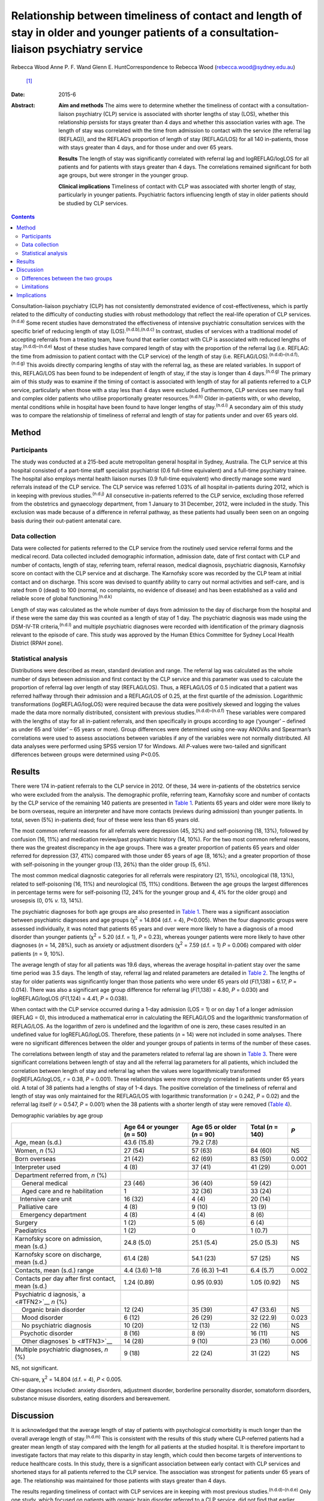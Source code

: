 ========================================================================================================================================
Relationship between timeliness of contact and length of stay in older and younger patients of a consultation-liaison psychiatry service
========================================================================================================================================

Rebecca Wood
Anne P. F. Wand
Glenn E. HuntCorrespondence to Rebecca Wood (rebecca.wood@sydney.edu.au)
 [1]_
:Date: 2015-6

:Abstract:
   **Aim and methods** The aims were to determine whether the timeliness
   of contact with a consultation-liaison psychiatry (CLP) service is
   associated with shorter lengths of stay (LOS), whether this
   relationship persists for stays greater than 4 days and whether this
   association varies with age. The length of stay was correlated with
   the time from admission to contact with the service (the referral lag
   (REFLAG)), and the REFLAG’s proportion of length of stay (REFLAG/LOS)
   for all 140 in-patients, those with stays greater than 4 days, and
   for those under and over 65 years.

   **Results** The length of stay was significantly correlated with
   referral lag and logREFLAG/logLOS for all patients and for patients
   with stays greater than 4 days. The correlations remained significant
   for both age groups, but were stronger in the younger group.

   **Clinical implications** Timeliness of contact with CLP was
   associated with shorter length of stay, particularly in younger
   patients. Psychiatric factors influencing length of stay in older
   patients should be studied by CLP services.


.. contents::
   :depth: 3
..

Consultation-liaison psychiatry (CLP) has not consistently demonstrated
evidence of cost-effectiveness, which is partly related to the
difficulty of conducting studies with robust methodology that reflect
the real-life operation of CLP services.\ :sup:`(n.d.a)` Some recent
studies have demonstrated the effectiveness of intensive psychiatric
consultation services with the specific brief of reducing length of stay
(LOS).\ :sup:`(n.d.b),(n.d.c)` In contrast, studies of services with a
traditional model of accepting referrals from a treating team, have
found that earlier contact with CLP is associated with reduced lengths
of stay.\ :sup:`(n.d.d)–(n.d.e)` Most of these studies have compared
length of stay with the proportion of the referral lag (i.e. REFLAG: the
time from admission to patient contact with the CLP service) of the
length of stay (i.e. REFLAG/LOS).\ :sup:`(n.d.d)–(n.d.f),(n.d.g)` This
avoids directly comparing lengths of stay with the referral lag, as
these are related variables. In support of this, REFLAG/LOS has been
found to be independent of length of stay, if the stay is longer than 4
days.\ :sup:`(n.d.g)` The primary aim of this study was to examine if
the timing of contact is associated with length of stay for all patients
referred to a CLP service, particularly when those with a stay less than
4 days were excluded. Furthermore, CLP services see many frail and
complex older patients who utilise proportionally greater
resources.\ :sup:`(n.d.h)` Older in-patients with, or who develop,
mental conditions while in hospital have been found to have longer
lengths of stay.\ :sup:`(n.d.i)` A secondary aim of this study was to
compare the relationship of timeliness of referral and length of stay
for patients under and over 65 years old.

.. _S1:

Method
======

.. _S2:

Participants
------------

The study was conducted at a 215-bed acute metropolitan general hospital
in Sydney, Australia. The CLP service at this hospital consisted of a
part-time staff specialist psychiatrist (0.6 full-time equivalent) and a
full-time psychiatry trainee. The hospital also employs mental health
liaison nurses (0.9 full-time equivalent) who directly manage some ward
referrals instead of the CLP service. The CLP service was referred 1.03%
of all hospital in-patients during 2012, which is in keeping with
previous studies.\ :sup:`(n.d.j)` All consecutive in-patients referred
to the CLP service, excluding those referred from the obstetrics and
gynaecology department, from 1 January to 31 December, 2012, were
included in the study. This exclusion was made because of a difference
in referral pathway, as these patients had usually been seen on an
ongoing basis during their out-patient antenatal care.

.. _S3:

Data collection
---------------

Data were collected for patients referred to the CLP service from the
routinely used service referral forms and the medical record. Data
collected included demographic information, admission date, date of
first contact with CLP and number of contacts, length of stay, referring
team, referral reason, medical diagnosis, psychiatric diagnosis,
Karnofsky score on contact with the CLP service and at discharge. The
Karnofsky score was recorded by the CLP team at initial contact and on
discharge. This score was devised to quantify ability to carry out
normal activities and self-care, and is rated from 0 (dead) to 100
(normal, no complaints, no evidence of disease) and has been established
as a valid and reliable score of global functioning.\ :sup:`(n.d.k)`

Length of stay was calculated as the whole number of days from admission
to the day of discharge from the hospital and if these were the same day
this was counted as a length of stay of 1 day. The psychiatric diagnosis
was made using the DSM-IV-TR criteria,\ :sup:`(n.d.l)` and multiple
psychiatric diagnoses were recorded with identification of the primary
diagnosis relevant to the episode of care. This study was approved by
the Human Ethics Committee for Sydney Local Health District (RPAH zone).

.. _S4:

Statistical analysis
--------------------

Distributions were described as mean, standard deviation and range. The
referral lag was calculated as the whole number of days between
admission and first contact by the CLP service and this parameter was
used to calculate the proportion of referral lag over length of stay
(REFLAG/LOS). Thus, a REFLAG/LOS of 0.5 indicated that a patient was
referred halfway through their admission and a REFLAG/LOS of 0.25, at
the first quartile of the admission. Logarithmic transformations
(logREFLAG/logLOS) were required because the data were positively skewed
and logging the values made the data more normally distributed,
consistent with previous studies.\ :sup:`(n.d.d)–(n.d.f)` These
variables were compared with the lengths of stay for all in-patient
referrals, and then specifically in groups according to age (‘younger’ –
defined as under 65 and ‘older’ – 65 years or more). Group differences
were determined using one-way ANOVAs and Spearman’s correlations were
used to assess associations between variables if any of the variables
were not normally distributed. All data analyses were performed using
SPSS version 17 for Windows. All *P*-values were two-tailed and
significant differences between groups were determined using *P*\ <0.05.

.. _S5:

Results
=======

There were 174 in-patient referrals to the CLP service in 2012. Of
these, 34 were in-patients of the obstetrics service who were excluded
from the analysis. The demographic profile, referring team, Karnofsky
score and number of contacts by the CLP service of the remaining 140
patients are presented in `Table 1 <#T1>`__. Patients 65 years and older
were more likely to be born overseas, require an interpreter and have
more contacts (reviews during admission) than younger patients. In
total, seven (5%) in-patients died; four of these were less than 65
years old.

The most common referral reasons for all referrals were depression (45,
32%) and self-poisoning (18, 13%), followed by confusion (16, 11%) and
medication review/past psychiatric history (14, 10%). For the two most
common referral reasons, there was the greatest discrepancy in the age
groups. There was a greater proportion of patients 65 years and older
referred for depression (37, 41%) compared with those under 65 years of
age (8, 16%); and a greater proportion of those with self-poisoning in
the younger group (13, 26%) than the older group (5, 6%).

The most common medical diagnostic categories for all referrals were
respiratory (21, 15%), oncological (18, 13%), related to self-poisoning
(16, 11%) and neurological (15, 11%) conditions. Between the age groups
the largest differences in percentage terms were for self-poisoning (12,
24% for the younger group and 4, 4% for the older group) and urosepsis
(0, 0% *v.* 13, 14%).

The psychiatric diagnoses for both age groups are also presented in
`Table 1 <#T1>`__. There was a significant association between
psychiatric diagnoses and age groups (χ\ :sup:`2` = 14.804 (d.f. = 4),
*P*\ <0.005). When the four diagnostic groups were assessed
individually, it was noted that patients 65 years and over were more
likely to have a diagnosis of a mood disorder than younger patients
(χ\ :sup:`2` = 5.20 (d.f. = 1), *P* = 0.23), whereas younger patients
were more likely to have other diagnoses (*n* = 14, 28%), such as
anxiety or adjustment disorders (χ\ :sup:`2` = 7.59 (d.f. = 1) *P* =
0.006) compared with older patients (*n* = 9, 10%).

The average length of stay for all patients was 19.6 days, whereas the
average hospital in-patient stay over the same time period was 3.5 days.
The length of stay, referral lag and related parameters are detailed in
`Table 2 <#T2>`__. The lengths of stay for older patients was
significantly longer than those patients who were under 65 years old
(*F*\ (1,138) = 6.17, *P* = 0.014). There was also a significant age
group difference for referral lag (*F*\ (1,138) = 4.80, *P* = 0.030) and
logREFLAG/logLOS (*F*\ (1,124) = 4.41, *P* = 0.038).

When contact with the CLP service occurred during a 1-day admission (LOS
= 1) or on day 1 of a longer admission (REFLAG = 0), this introduced a
mathematical error in calculating the REFLAG/LOS and the logarithmic
transformation of REFLAG/LOS. As the logarithm of zero is undefined and
the logarithm of one is zero, these cases resulted in an undefined value
for logREFLAG/logLOS. Therefore, these patients (*n* = 14) were not
included in some analyses. There were no significant differences between
the older and younger groups of patients in terms of the number of these
cases.

The correlations between length of stay and the parameters related to
referral lag are shown in `Table 3 <#T3>`__. There were significant
correlations between length of stay and all the referral lag parameters
for all patients, which included the correlation between length of stay
and referral lag when the values were logarithmically transformed
(logREFLAG/logLOS, *r* = 0.38, *P* = 0.001). These relationships were
more strongly correlated in patients under 65 years old. A total of 38
patients had a lengths of stay of 1-4 days. The positive correlation of
the timeliness of referral and length of stay was only maintained for
the REFLAG/LOS with logarithmic transformation (*r* = 0.242, *P* = 0.02)
and the referral lag itself (*r* = 0.547, *P* = 0.001) when the 38
patients with a shorter length of stay were removed (`Table 4 <#T4>`__).

.. container:: table-wrap
   :name: T1

   .. container:: caption

      .. rubric:: 

      Demographic variables by age group

   +--------------+--------------+--------------+-------------+-------+
   |              | Age 64 or    | Age 65 or    | Total       | *P*   |
   |              | younger      | older        | (*n* = 140) |       |
   |              | (*n* = 50)   | (*n* = 90)   |             |       |
   +==============+==============+==============+=============+=======+
   | Age, mean    | 43.6 (15.8)  | 79.2 (7.8)   |             |       |
   | (s.d.)       |              |              |             |       |
   +--------------+--------------+--------------+-------------+-------+
   |              |              |              |             |       |
   +--------------+--------------+--------------+-------------+-------+
   | Women, *n*   | 27 (54)      | 57 (63)      | 84 (60)     | NS    |
   | (%)          |              |              |             |       |
   +--------------+--------------+--------------+-------------+-------+
   |              |              |              |             |       |
   +--------------+--------------+--------------+-------------+-------+
   | Born         | 21 (42)      | 62 (69)      | 83 (59)     | 0.002 |
   | overseas     |              |              |             |       |
   +--------------+--------------+--------------+-------------+-------+
   |              |              |              |             |       |
   +--------------+--------------+--------------+-------------+-------+
   | Interpreter  | 4 (8)        | 37 (41)      | 41 (29)     | 0.001 |
   | used         |              |              |             |       |
   +--------------+--------------+--------------+-------------+-------+
   |              |              |              |             |       |
   +--------------+--------------+--------------+-------------+-------+
   | Department   |              |              |             |       |
   | referred     |              |              |             |       |
   | from, *n*    |              |              |             |       |
   | (%)          |              |              |             |       |
   +--------------+--------------+--------------+-------------+-------+
   |     General  | 23 (46)      | 36 (40)      | 59 (42)     |       |
   | medical      |              |              |             |       |
   +--------------+--------------+--------------+-------------+-------+
   |     Aged     | 1            | 32 (36)      | 33 (24)     |       |
   | care and     |              |              |             |       |
   | re           |              |              |             |       |
   | habilitation |              |              |             |       |
   +--------------+--------------+--------------+-------------+-------+
   |              | 16 (32)      | 4 (4)        | 20 (14)     |       |
   |    Intensive |              |              |             |       |
   | care unit    |              |              |             |       |
   +--------------+--------------+--------------+-------------+-------+
   |              | 4 (8)        | 9 (10)       | 13 (9)      |       |
   |   Palliative |              |              |             |       |
   | care         |              |              |             |       |
   +--------------+--------------+--------------+-------------+-------+
   |              | 4 (8)        | 4 (4)        | 8 (6)       |       |
   |    Emergency |              |              |             |       |
   | department   |              |              |             |       |
   +--------------+--------------+--------------+-------------+-------+
   |     Surgery  | 1 (2)        | 5 (6)        | 6 (4)       |       |
   +--------------+--------------+--------------+-------------+-------+
   |              | 1 (2)        | 0            | 1 (0.7)     |       |
   |  Paediatrics |              |              |             |       |
   +--------------+--------------+--------------+-------------+-------+
   |              |              |              |             |       |
   +--------------+--------------+--------------+-------------+-------+
   | Karnofsky    | 24.8 (5.0)   | 25.1 (5.4)   | 25.0 (5.3)  | NS    |
   | score on     |              |              |             |       |
   | admission,   |              |              |             |       |
   | mean (s.d.)  |              |              |             |       |
   +--------------+--------------+--------------+-------------+-------+
   |              |              |              |             |       |
   +--------------+--------------+--------------+-------------+-------+
   | Karnofsky    | 61.4 (28)    | 54.1 (23)    | 57 (25)     | NS    |
   | score on     |              |              |             |       |
   | discharge,   |              |              |             |       |
   | mean (s.d.)  |              |              |             |       |
   +--------------+--------------+--------------+-------------+-------+
   |              |              |              |             |       |
   +--------------+--------------+--------------+-------------+-------+
   | Contacts,    | 4.4 (3.6)    | 7.6 (6.3)    | 6.4 (5.7)   | 0.002 |
   | mean (s.d.)  | 1–18         | 1–41         |             |       |
   | range        |              |              |             |       |
   +--------------+--------------+--------------+-------------+-------+
   |              |              |              |             |       |
   +--------------+--------------+--------------+-------------+-------+
   | Contacts per | 1.24 (0.89)  | 0.95 (0.93)  | 1.05 (0.92) | NS    |
   | day after    |              |              |             |       |
   | first        |              |              |             |       |
   | contact,     |              |              |             |       |
   | mean (s.d.)  |              |              |             |       |
   +--------------+--------------+--------------+-------------+-------+
   |              |              |              |             |       |
   +--------------+--------------+--------------+-------------+-------+
   | Psychiatric  |              |              |             |       |
   | d            |              |              |             |       |
   | iagnosis,\ ` |              |              |             |       |
   | a <#TFN2>`__ |              |              |             |       |
   | *n* (%)      |              |              |             |       |
   +--------------+--------------+--------------+-------------+-------+
   |     Organic  | 12 (24)      | 35 (39)      | 47 (33.6)   | NS    |
   | brain        |              |              |             |       |
   | disorder     |              |              |             |       |
   +--------------+--------------+--------------+-------------+-------+
   |     Mood     | 6 (12)       | 26 (29)      | 32 (22.9)   | 0.023 |
   | disorder     |              |              |             |       |
   +--------------+--------------+--------------+-------------+-------+
   |     No       | 10 (20)      | 12 (13)      | 22 (16)     | NS    |
   | psychiatric  |              |              |             |       |
   | diagnosis    |              |              |             |       |
   +--------------+--------------+--------------+-------------+-------+
   |              | 8 (16)       | 8 (9)        | 16 (11)     | NS    |
   |    Psychotic |              |              |             |       |
   | disorder     |              |              |             |       |
   +--------------+--------------+--------------+-------------+-------+
   |     Other    | 14 (28)      | 9 (10)       | 23 (16)     | 0.006 |
   | diagnoses\ ` |              |              |             |       |
   | b <#TFN3>`__ |              |              |             |       |
   +--------------+--------------+--------------+-------------+-------+
   |              |              |              |             |       |
   +--------------+--------------+--------------+-------------+-------+
   | Multiple     | 9 (18)       | 22 (24)      | 31 (22)     | NS    |
   | psychiatric  |              |              |             |       |
   | diagnoses,   |              |              |             |       |
   | *n* (%)      |              |              |             |       |
   +--------------+--------------+--------------+-------------+-------+

   NS, not significant.

   Chi-square, χ\ :sup:`2` = 14.804 (d.f. = 4), *P* < 0.005.

   Other diagnoses included: anxiety disorders, adjustment disorder,
   borderline personality disorder, somatoform disorders, substance
   misuse disorders, eating disorders and bereavement.

.. _S6:

Discussion
==========

It is acknowledged that the average length of stay of patients with
psychological comorbidity is much longer than the overall average length
of stay.\ :sup:`(n.d.m)` This is consistent with the results of this
study where CLP-referred patients had a greater mean length of stay
compared with the length for all patients at the studied hospital. It is
therefore important to investigate factors that may relate to this
disparity in stay length, which could then become targets of
interventions to reduce healthcare costs. In this study, there is a
significant association between early contact with CLP services and
shortened stays for all patients referred to the CLP service. The
association was strongest for patients under 65 years of age. The
relationship was maintained for those patients with stays greater than 4
days.

The results regarding timeliness of contact with CLP services are in
keeping with most previous studies.\ :sup:`(n.d.d)–(n.d.e)` Only one
study, which focused on patients with organic brain disorder referred to
a CLP service, did not find that earlier referral predicted a shorter
length of stay.\ :sup:`(n.d.n)` Only two previous studies have separated
out those patients with stays greater than 4
days.\ :sup:`(n.d.c),(n.d.g)` It could be argued that in a hospital stay
less than 4 days, the impact of a CLP service is likely to be minimal
given the frequently delayed response to psychiatric interventions, both
pharmacological and psychological, and the multiple other factors that
are involved in a patient’s readiness for discharge. Furthermore, it is
particularly important for CLP services to demonstrate reduction in
lengths of admissions in more complex long-term patients; where there is
greater potential cost saving through shorter hospital stays.

None of the studies that have previously examined the impact on the
length of stay of the proportion of the referral lag of the length of
stay have specified the number of cases that have not been calculated
because of the mathematical errors in those cases with a stay of 1 day,
or who are referred on the same day of
admission.\ :sup:`(n.d.d)–(n.d.f)` This is not as important for those
cases with a 1-day stay as there is no possibility that a CLP service
could reduce this further. However, the necessity to not include those
cases that are referred as early as possible does potentially reduce any
positive effect demonstrated by CLP services using this measure. Thus,
the number of cases that result in mathematical error should be reported
in future studies.

.. _S7:

Differences between the two groups
----------------------------------

| There was a significant but comparatively weaker correlation between
  length of stay and timing of referral in older patients compared with
  the younger group, which was a disappointing finding as this is a
  large and important target group for CLP services. This result is in
  contrast to the study of the rapid assessment, interface and discharge
  integrated model (RAID), which found that most of the service’s cost
  savings were achieved through reduced lengths of stay and fewer
  readmissions in the geriatric wards.\ :sup:`(n.d.b)` The authors
  suggested these outcomes were related to educating general hospital
  staff about mental health problems and efforts to link patients to
  appropriate pathways for community care.\ :sup:`(n.d.b)` The
  difference in strength of correlation of the association found in the
  study presented here may be because of the inherent differences Table
  2Comparison of length of stay (LOS) and referral lag (REFLAG) related
  parameters by age groupMean (s.d.) range\ *n*\ Age 64 or younger
| (*n* = 50)Age 65 or older
| (*n* = 90)Total
| (*n* = 140)\ *P*\ Length of stay, days10.4 (10.2) 1–4224.6 (39.5)
  1–33719.6 (32.9)0.014Referral lag1403.9 (5.0)8.5 (14.5)6.9
  (12.2)0.03REFLAG/LOS133\ `a <#TFN5>`__\ 0.498 (0.288)0.408
  (0.274)0.441 (0.281)NSlogREFLAG/log
  LOS126\ `b <#TFN6>`__\ 0.4050.5330.4900.038 [2]_ [3]_ [4]_ Table
  3Spearman’s correlations between referral lag related parameters and
  length of stay (LOS) by age groupLength of stay, Spearman’s
  rhoPatients, 64 years and underPatients 65, years and overAll
  patientsVariable\ *rPnrPnrPn*\ Referral lag
  (REFLAG)0.6940.001500.6440.001900.6970.001140REFLAG/LOS–0.5300.00148–0.2770.01085–0.3780.001133\ `a <#TFN7>`__\ Log(REFLAG)/log(LOS)0.5650.001420.2280.037840.3800.001126\ `b <#TFN8>`__\  [5]_ [6]_
  between the two age groups, including the need for an interpreter. The
  study hospital serves an ethnically diverse population with 48.1% of
  the hospital’s catchment population born overseas, which explains the
  high level of utilisation of interpreters by this CLP
  service.\ :sup:`(n.d.o)`

The higher number of contacts with the CLP service received by the older
group is likely reflective of the longer length of admission. This
correlation has been found previously.\ :sup:`(n.d.g)` It is
unsurprising that patients who are in hospital longer will see CLP
services on a greater number of occasions. In support of this, there was
no significant difference between the two age groups in the average
number of contacts/day after initial contact with CLP services, despite
the greater need for interpreters in the older age group.

Surprisingly, the Karnofsky scores were not significantly different
between the older and younger groups of patients, which would suggest
that disparity in functional status does not account for the difference
in the correlation results. This may reflect the limitations of this
scale as it is most applicable to non-hospital-based supportive care
settings, such as palliative care, rather than acute in-patient
treatment.\ :sup:`(n.d.p)`

| Previous studies have found factors that predict later referral to CLP
  services, such as higher social vulnerability,\ :sup:`(n.d.h)`
  referral for depression and psychiatric diagnoses of adjustment
  disorder and delirium and no psychiatric diagnosis.\ :sup:`(n.d.q)`
  Therefore, the profile of psychiatric diagnosis between the younger
  and older patients may also have contributed to the difference in
  impact of CLP on length of stay between the two groups. The older
  patients were more likely to be diagnosed with a mood disorder but,
  Table 4Spearman’s correlations between referral lag (REFLAG) related
  parameters and length of stay (LOS) when patients with a length of
  stay <4 days (*n* = 38) were excludedVariable\ *n*\ Length of
| stay, *rP*\ Age1020.090NSReferral lag
  (REFLAG)1020.5470.001REFLAG/LOS97\ `a <#TFN10>`__–0.087NSLog(REFLAG)/log(LOS)97\ `a <#TFN10>`__\ 0.2420.02 [7]_ [8]_
  unexpectedly, there was no difference for the diagnoses related to
  organic brain disorders between the two age groups. There are two
  possible explanations for the relatively low frequency of referred
  patients diagnosed with cognitive disorders. First, the study hospital
  has been found to have low rates of recognition of cognitive disorders
  by referring teams.\ :sup:`(n.d.r)` Second, a concurrent
  delirium-prevention study took place at this hospital that improved
  staff knowledge and confidence and reduced the occurrence of delirium,
  which may have reduced the overall number of individuals with
  cognitive disorders referred.\ :sup:`(n.d.s)`

There was a greater proportion of patients referred for, and diagnosed
with, self-poisoning in the younger group of patients compared with the
older group, which may have influenced the difference seen in the two
age groups. Psychiatric input is almost universal in patients who are
admitted with self-harm as the reason for the consultation is
immediately obvious and this may be reflected in earlier referral of
these patients by the treating team\ :sup:`(n.d.q)` and arguably
therefore, greater influence of the CLP team on management and discharge
planning.

There were other significant differences in the older group of patients
in this sample in terms of length of stay and referral lag. The fact
that there was a longer length of stay in older patients referred to CLP
is not surprising and is in keeping with previous
reports.\ :sup:`(n.d.i)` Three in-patients, all older than 65 years of
age, had stays greater than 100 days. These outliers were included in
the final statistical analysis but did not significantly influence
results when removed. The longer admissions may have been because of
factors such as waiting for residential care placement or
rehabilitation, and greater medical comorbidity, which are less common
in younger patients. Arguably, there is limited scope for CLP to
influence lengths of stay when these factors are active.

The longer referral lag for the older patients is somewhat surprising
for this service, which has a liaison attachment with the aged care and
rehabilitation department. This department referred only 24% of all
older (≥65) CLP patients; a greater proportion of older patients were
referred instead by general medical teams (40%), which carry a larger
total patient load. However, the longer referral lag in the older
patients may also reflect other differences between the younger and
older patient groups that influence timing of the referral from the
teams. For example, proportionally more older patients were born
overseas and required an interpreter. It is possible that delays in
accessing interpreters precluded early referral to CLP.

.. _S8:

Limitations
-----------

This study was conducted in a district hospital with a representative
sample of CLP patients. It did not involve alterations to the
established CLP service or its referral patterns and was conducted
retrospectively, which eliminated the possibility of the Hawthorne
effect. Therefore, although based on small numbers, the results are
generalisable to most CLP services, which are not designed as
specialised acute intervention teams focused upon reducing lengths of
stay.

The data collected included many of the parameters that may have
contributed to the differences in effect of CLP contact on length of
stay of the two groups. However, the re-admission rates of the two
groups were not known and this has been suggested as an important
potential consequence of reducing length of stay, although this is
contested by some studies.\ :sup:`(n.d.t)` No other study that has
examined the timeliness of CLP contact has included this
parameter,\ :sup:`(n.d.d)–(n.d.f),(n.d.g)` but it has been included in
other cost-effectiveness studies with different
methodology.\ :sup:`(n.d.b)` This would be an important point for
inclusion in future studies of timeliness of CLP contact and lengths of
stay.

The limits of interpretation previously discussed regarding the
association of timeliness of referral with lengths of stay also apply to
this study. The demonstrated relationship between the time to referral
and stay length cannot be assumed to be causal and it remains possible
that the association is a result of unmeasured factors. These factors
may include those associated with the request for consultation or also
that the direction of the inference may be reversed.\ :sup:`(n.d.u)`
Thus, it is not possible to state that this CLP service directly
shortens lengths of stay if there is greater proportional involvement in
a patient’s admission, except to state that a positive association
between these two variables has been demonstrated.

.. _S9:

Implications
============

Timeliness of referral was associated with shorter lengths of stay,
including for those with stays of more than 4 days. This correlation was
weaker for older than for younger patients. There are multiple and
complex factors that likely lead to this result, particularly the
greater likelihood of the older patients requiring an interpreter and
being born overseas, as well as a greater delay in contact with CLP
services and a longer length of stay when compared with younger
patients. Given the ageing population, further exploration of these
factors should be a priority for CLP services, as this is a group where
CLP could have a considerable impact and cost-benefit. It is important
to evaluate whether better outcomes achieved through hospital-wide
education about mental health problems and emphasising clear pathways
for community care can be replicated.\ :sup:`(n.d.b)`

.. container:: references csl-bib-body hanging-indent
   :name: refs

   .. container:: csl-entry
      :name: ref-R1

      n.d.a.

   .. container:: csl-entry
      :name: ref-R2

      n.d.b.

   .. container:: csl-entry
      :name: ref-R3

      n.d.c.

   .. container:: csl-entry
      :name: ref-R4

      n.d.d.

   .. container:: csl-entry
      :name: ref-R5

      n.d.q.

   .. container:: csl-entry
      :name: ref-R7

      n.d.f.

   .. container:: csl-entry
      :name: ref-R10

      n.d.g.

   .. container:: csl-entry
      :name: ref-R11

      n.d.e.

   .. container:: csl-entry
      :name: ref-R12

      n.d.h.

   .. container:: csl-entry
      :name: ref-R13

      n.d.i.

   .. container:: csl-entry
      :name: ref-R14

      n.d.j.

   .. container:: csl-entry
      :name: ref-R15

      n.d.k.

   .. container:: csl-entry
      :name: ref-R16

      n.d.l.

   .. container:: csl-entry
      :name: ref-R17

      n.d.m.

   .. container:: csl-entry
      :name: ref-R18

      n.d.n.

   .. container:: csl-entry
      :name: ref-R19

      n.d.o.

   .. container:: csl-entry
      :name: ref-R20

      n.d.p.

   .. container:: csl-entry
      :name: ref-R21

      n.d.r.

   .. container:: csl-entry
      :name: ref-R22

      n.d.s.

   .. container:: csl-entry
      :name: ref-R23

      n.d.t.

   .. container:: csl-entry
      :name: ref-R24

      n.d.u.

.. [1]
   **Rebecca Wood**, MBBS, FRANZCP, is a staff specialist psychiatrist
   in consultation liaison psychiatry at Sydney Local Health District
   and a clinical associate lecturer in the Discipline of Psychiatry,
   Sydney Medical School, University of Sydney; **Anne P. F. Wand**,
   MBBS, FRANZCP, is a staff specialist psychiatrist in consultation
   liaison psychiatry and psychiatry of old age in the South Eastern
   Sydney Local Health District, a clinical lecturer in the Discipline
   of Psychiatry, Sydney Medical School, University of Sydney and
   conjoint senior lecturer in the School of Psychiatry, Faculty of
   Medicine, University of New South Wales. **Glenn E. Hunt**, PhD, is
   an associate professor and principal research fellow at Sydney Local
   Health District and the Discipline of Psychiatry, Sydney Medical
   School, University of Sydney.

.. [2]
   NS, not significant.

.. [3]
   Data for seven patients could not be calculated because of
   consultation on day of admission (REFLAG = 0).

.. [4]
   Data for 14 patients could not be calculated because of a REFLAG = 0
   (*n* = 7) or LOS = 1 (*n* = 7).

.. [5]
   Data for seven patients could not be calculated because of
   consultation on day of admission (REFLAG = 0).

.. [6]
   Data for 14 patients could not be calculated because of a REFLAG = 0
   (*n* = 7) or LOS = 1 (*n* = 7).

.. [7]
   NS, not significant.

.. [8]
   Data for five patients could not be calculated because of
   consultation on day of admission (REFLAG = 0).
